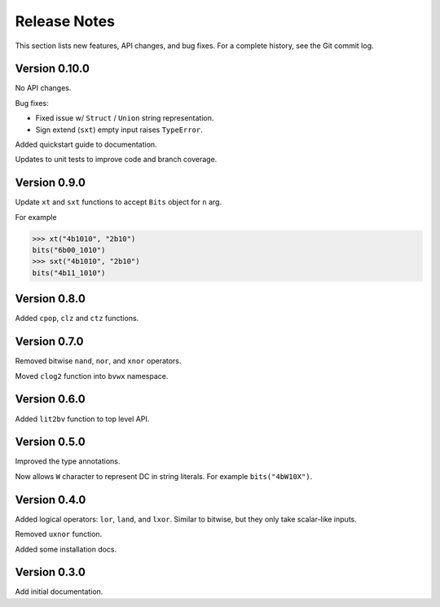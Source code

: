 #####################
    Release Notes
#####################

This section lists new features, API changes, and bug fixes.
For a complete history, see the Git commit log.

Version 0.10.0
==============

No API changes.

Bug fixes:

* Fixed issue w/ ``Struct`` / ``Union`` string representation.
* Sign extend (``sxt``) empty input raises ``TypeError``.

Added quickstart guide to documentation.

Updates to unit tests to improve code and branch coverage.

Version 0.9.0
=============

Update ``xt`` and ``sxt`` functions to accept ``Bits`` object for ``n`` arg.

For example

.. code-block:: python

    >>> xt("4b1010", "2b10")
    bits("6b00_1010")
    >>> sxt("4b1010", "2b10")
    bits("4b11_1010")

Version 0.8.0
=============

Added ``cpop``, ``clz`` and ``ctz`` functions.

Version 0.7.0
=============

Removed bitwise ``nand``, ``nor``, and ``xnor`` operators.

Moved ``clog2`` function into ``bvwx`` namespace.

Version 0.6.0
=============

Added ``lit2bv`` function to top level API.

Version 0.5.0
=============

Improved the type annotations.

Now allows ``W`` character to represent DC in string literals.
For example ``bits("4bW10X")``.

Version 0.4.0
=============

Added logical operators: ``lor``, ``land``, and ``lxor``.
Similar to bitwise, but they only take scalar-like inputs.

Removed ``uxnor`` function.

Added some installation docs.

Version 0.3.0
=============

Add initial documentation.
